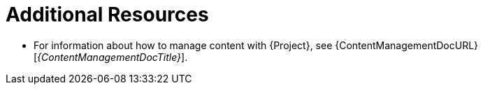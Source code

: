 [role="_additional-resources"]
= Additional Resources

* For information about how to manage content with {Project}, see {ContentManagementDocURL}[_{ContentManagementDocTitle}_].
